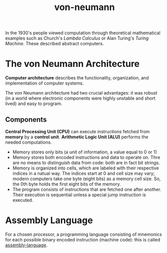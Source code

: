 :PROPERTIES:
:ID:       f2f6277b-48b3-4f26-8d68-ef5317212aca
:END:
#+title: von-neumann

In the 1930's people viewed computation through theoretical mathematical examples such as
Church's /Lambda Calculus/ or Alan Turing's /Turing Machine/. These described abstract computers.

* The von Neumann Architecture

*Computer architecture* describes the functionality, organization, and implementation of computer
systems.

The von Neumann architecture had two crucial advantages: it was robust (in a world where electronic
components were highly unstable and short lived) and easy to program.

** Components

*Central Processing Unit (CPU)* can execute instructions fetched from *memory* by a *control unit*.
*Arithmetic Logic Unit (ALU)* performs the needed computations.

+ Memory stores only bits (a unit of information, a value equal to 0 or 1)
+ Memory stores both encoded instructions and data to operate on. Thre are no means to distinguish data
  from code: both are in fact bit strings.
+ Memory is organized into cells, which are labeled with their respective indices in a natual way.
  The indices start at 0 and cell size may vary; modern computers take one byte (eight bits) as a memory
  cell size. So, the 0th byte holds the first eight bits of the memory.
+ The program consists of instructions that are fetched one after another. Their execution is sequential
  unless a special jump instruction is executed.

* Assembly Language
For a chosen processor, a programming language consisting of mnemonics for each possible binary encoded
instruction (machine code): this is called [[id:b60f78d7-ca39-4a93-88a0-8b9ece0055e3][assembly-language]].

